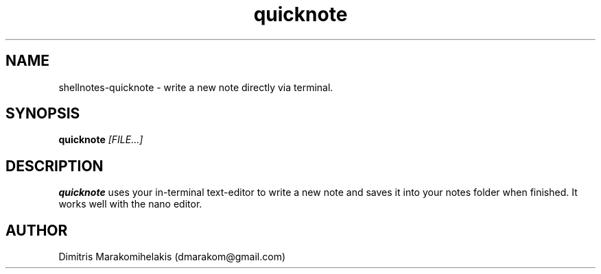 .\" Manpage for shellnotes-quicknote.
.\" Contact dmarakom@gmail.com to correct errors or typos.

.TH quicknote 1
.SH NAME

shellnotes-quicknote \- write a new note directly via terminal.

.SH SYNOPSIS
.PP
.B quicknote
.IR [FILE...]

.SH DESCRIPTION

.B quicknote
uses your in-terminal text-editor to write a new note and saves it into your notes folder when finished.
It works well with the nano editor.

.\".SH OPTIONS

.\".SH BUGS

.SH AUTHOR

Dimitris Marakomihelakis (dmarakom@gmail.com)


